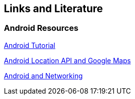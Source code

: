 == Links and Literature

=== Android Resources

http://www.vogella.com/tutorials/Android/article.html[Android Tutorial]
		
http://www.vogella.com/tutorials/AndroidLocationAPI/article.html[Android Location API and Google Maps]
		
http://www.vogella.com/tutorials/AndroidNetworking/article.html[Android and Networking]

